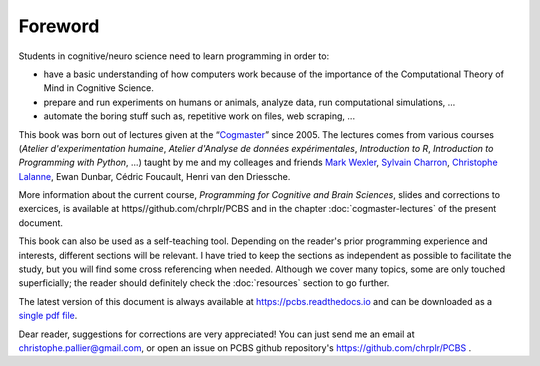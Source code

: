 ========
Foreword
========

Students in cognitive/neuro science need to learn programming in order to:

- have a basic understanding of how computers work because of the importance of the Computational Theory of Mind in Cognitive Science.
- prepare and run experiments on humans or animals, analyze data, run computational simulations, ...
- automate the boring stuff such as, repetitive work on files, web scraping, ...

This book was born out of lectures given at the “`Cogmaster <https://cogmaster.ens.psl.eu/en>`_” since 2005. The lectures comes from various courses (*Atelier d'experimentation humaine*,  *Atelier d'Analyse de données expérimentales*, *Introduction to R*, *Introduction to Programming with Python*, ...) taught by me and my colleages and friends `Mark Wexler <http://wexler.free.fr/>`_, `Sylvain Charron <https://fr.linkedin.com/in/sylvain-charron-410a9810>`_, `Christophe Lalanne <https://aliquote.org>`_,  Ewan Dunbar, Cédric Foucault, Henri van den Driessche.

More information about the current course, *Programming for Cognitive and Brain Sciences*, slides and corrections to exercices, is available at https//github.com/chrplr/PCBS and in the chapter :doc:`cogmaster-lectures` of the present document. 

This book can also be used as a self-teaching tool. Depending on the reader's prior programming experience and interests, different sections will be relevant. I have tried to keep the sections as independent as possible to facilitate the study, but you will find some cross referencing when needed. Although we cover many topics, some are only touched superficially; the reader should definitely check the :doc:`resources` section to go further. 

The latest version of this document is always available at https://pcbs.readthedocs.io and can be downloaded as a `single pdf file <https://media.readthedocs.org/pdf/pcbs/latest/pcbs.pdf>`_.


Dear reader, suggestions for corrections are very appreciated! You can just send me an email at christophe.pallier@gmail.com, or open an issue on PCBS github repository's https://github.com/chrplr/PCBS .











